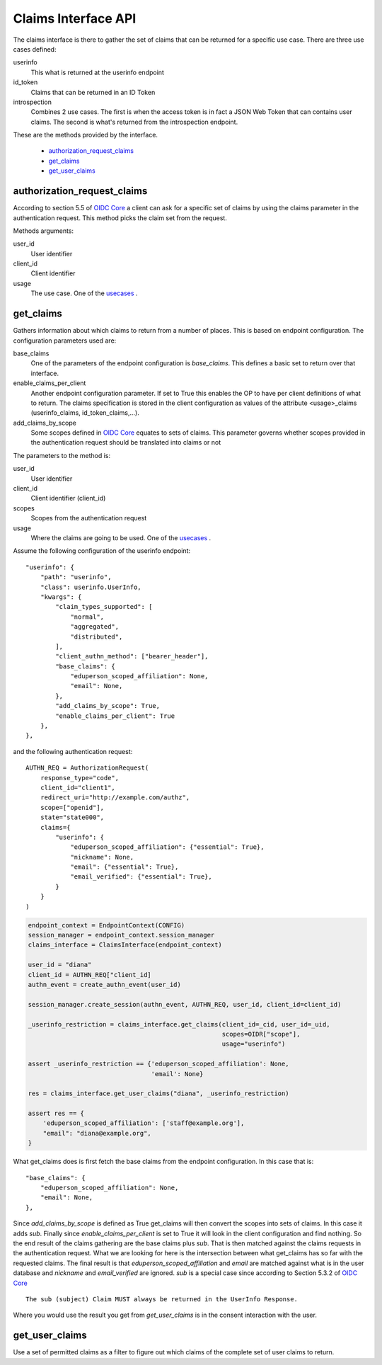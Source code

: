 ====================
Claims Interface API
====================

The claims interface is there to gather the set of claims that can be
returned for a specific use case. There are three use cases defined:

.. _usecases:

userinfo
    This what is returned at the userinfo endpoint

id_token
    Claims that can be returned in an ID Token

introspection
    Combines 2 use cases. The first is when the access token is in fact a
    JSON Web Token that can contains user claims. The second is what's returned
    from the introspection endpoint.

These are the methods provided by the interface.

    - authorization_request_claims_
    - get_claims_
    - get_user_claims_

authorization_request_claims
----------------------------
.. _authorization_request_claims:

According to section 5.5 of `OIDC Core`_ a client can ask for a specific
set of claims by using the claims parameter in the authentication request.
This method picks the claim set from the request.

Methods arguments:

user_id
    User identifier

client_id
    Client identifier

usage
    The use case. One of the usecases_ .


get_claims
----------
.. _get_claims:

Gathers information about which claims to return from a number of places.
This is based on endpoint configuration. The configuration parameters used are:

base_claims
    One of the parameters of the endpoint configuration is *base_claims*.
    This defines a basic set to return over that interface.

enable_claims_per_client
    Another endpoint configuration parameter. If set to True this enables the
    OP to have per client definitions of what to return.
    The claims specification is stored in the client configuration as values
    of the attribute <usage>_claims (userinfo_claims, id_token_claims,...).

add_claims_by_scope
    Some scopes defined in `OIDC Core`_ equates to sets of claims.
    This parameter governs whether scopes provided in the authentication
    request should be translated into claims or not

The parameters to the method is:

user_id
    User identifier

client_id
    Client identifier (client_id)

scopes
    Scopes from the authentication request

usage
    Where the claims are going to be used. One of the usecases_ .

Assume the following configuration of the userinfo endpoint::

    "userinfo": {
        "path": "userinfo",
        "class": userinfo.UserInfo,
        "kwargs": {
            "claim_types_supported": [
                "normal",
                "aggregated",
                "distributed",
            ],
            "client_authn_method": ["bearer_header"],
            "base_claims": {
                "eduperson_scoped_affiliation": None,
                "email": None,
            },
            "add_claims_by_scope": True,
            "enable_claims_per_client": True
        },
    },

and the following authentication request::

    AUTHN_REQ = AuthorizationRequest(
        response_type="code",
        client_id="client1",
        redirect_uri="http://example.com/authz",
        scope=["openid"],
        state="state000",
        claims={
            "userinfo": {
                "eduperson_scoped_affiliation": {"essential": True},
                "nickname": None,
                "email": {"essential": True},
                "email_verified": {"essential": True},
            }
        }
    )

.. code-block:: Python

    endpoint_context = EndpointContext(CONFIG)
    session_manager = endpoint_context.session_manager
    claims_interface = ClaimsInterface(endpoint_context)

    user_id = "diana"
    client_id = AUTHN_REQ["client_id]
    authn_event = create_authn_event(user_id)

    session_manager.create_session(authn_event, AUTHN_REQ, user_id, client_id=client_id)

    _userinfo_restriction = claims_interface.get_claims(client_id=_cid, user_id=_uid,
                                                        scopes=OIDR["scope"],
                                                        usage="userinfo")

    assert _userinfo_restriction == {'eduperson_scoped_affiliation': None,
                                     'email': None}

    res = claims_interface.get_user_claims("diana", _userinfo_restriction)

    assert res == {
        'eduperson_scoped_affiliation': ['staff@example.org'],
        "email": "diana@example.org",
    }

What get_claims does is first fetch the base claims from the endpoint
configuration. In this case that is::

    "base_claims": {
        "eduperson_scoped_affiliation": None,
        "email": None,
    },

Since *add_claims_by_scope* is defined as True get_claims will then
convert the scopes into sets of claims. In this case it adds *sub*.
Finally since *enable_claims_per_client* is set to True it will look in the
client configuration and find nothing. So the end result of the claims
gathering are the base claims plus *sub*. That is then matched against the
claims requests in the authentication request. What we are looking for here is
the intersection between what get_claims has so far with the requested claims.
The final result is that *eduperson_scoped_affiliation* and *email* are
matched against what is in the user database and *nickname* and
*email_verified* are ignored. *sub* is a special case since according to
Section 5.3.2 of `OIDC Core`_ ::

    The sub (subject) Claim MUST always be returned in the UserInfo Response.

Where you would use the result you get from *get_user_claims* is in the
consent interaction with the user.

get_user_claims
---------------
.. _get_user_claims:

Use a set of permitted claims as a filter to figure out which claims
of the complete set of user claims to return.

.. _`OIDC Core`: http://openid.net/specs/openid-connect-core-1_0.html